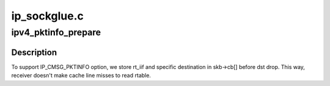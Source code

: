 .. -*- coding: utf-8; mode: rst -*-

=============
ip_sockglue.c
=============


.. _`ipv4_pktinfo_prepare`:

ipv4_pktinfo_prepare
====================

.. c:function:: void ipv4_pktinfo_prepare (const struct sock *sk, struct sk_buff *skb)

    transfer some info from rtable to skb

    :param const struct sock \*sk:
        socket

    :param struct sk_buff \*skb:
        buffer



.. _`ipv4_pktinfo_prepare.description`:

Description
-----------

To support IP_CMSG_PKTINFO option, we store rt_iif and specific
destination in skb->cb[] before dst drop.
This way, receiver doesn't make cache line misses to read rtable.


